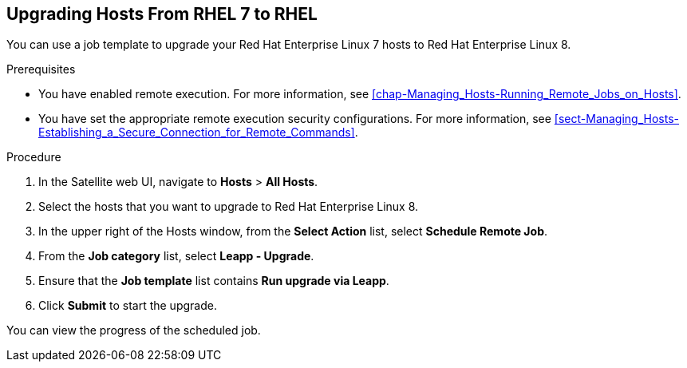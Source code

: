 [[chap-Upgrading_RHEL7_Hosts_to_RHEL8]]
== Upgrading Hosts From RHEL 7 to RHEL 

You can use a job template to upgrade your Red{nbsp}Hat Enterprise{nbsp}Linux 7 hosts to Red{nbsp}Hat Enterprise{nbsp}Linux 8.

.Prerequisites

* You have enabled remote execution. For more information, see xref:chap-Managing_Hosts-Running_Remote_Jobs_on_Hosts[].
* You have set the appropriate remote execution security configurations. For more information, see xref:sect-Managing_Hosts-Establishing_a_Secure_Connection_for_Remote_Commands[].

.Procedure

. In the Satellite web UI, navigate to *Hosts* > *All Hosts*.
. Select the hosts that you want to upgrade to Red{nbsp}Hat Enterprise{nbsp}Linux 8.
. In the upper right of the Hosts window, from the *Select Action* list, select *Schedule Remote Job*.
. From the *Job category* list, select *Leapp - Upgrade*.
. Ensure that the *Job template* list contains *Run upgrade via Leapp*.
. Click *Submit* to start the upgrade.

You can view the progress of the scheduled job.
